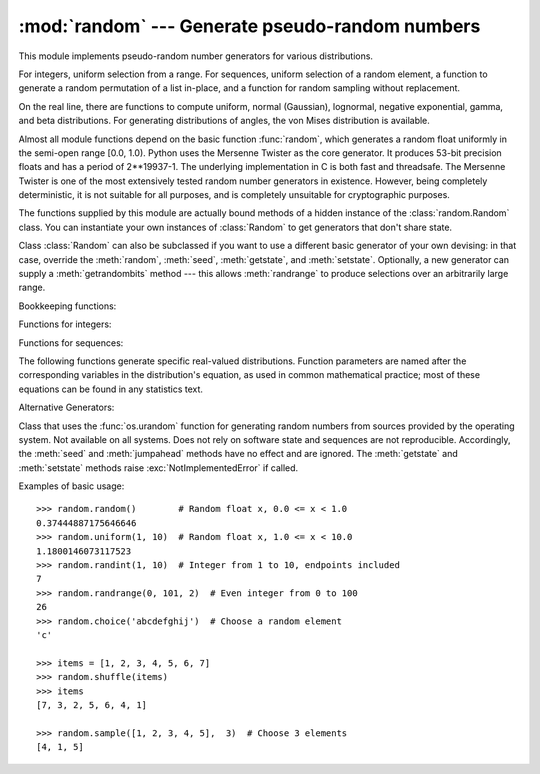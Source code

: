 
:mod:`random` --- Generate pseudo-random numbers
================================================

.. module:: random
   :synopsis: Generate pseudo-random numbers with various common distributions.


This module implements pseudo-random number generators for various
distributions.

For integers, uniform selection from a range. For sequences, uniform selection
of a random element, a function to generate a random permutation of a list
in-place, and a function for random sampling without replacement.

On the real line, there are functions to compute uniform, normal (Gaussian),
lognormal, negative exponential, gamma, and beta distributions. For generating
distributions of angles, the von Mises distribution is available.

Almost all module functions depend on the basic function :func:`random`, which
generates a random float uniformly in the semi-open range [0.0, 1.0).  Python
uses the Mersenne Twister as the core generator.  It produces 53-bit precision
floats and has a period of 2\*\*19937-1.  The underlying implementation in C is
both fast and threadsafe.  The Mersenne Twister is one of the most extensively
tested random number generators in existence.  However, being completely
deterministic, it is not suitable for all purposes, and is completely unsuitable
for cryptographic purposes.

The functions supplied by this module are actually bound methods of a hidden
instance of the :class:`random.Random` class.  You can instantiate your own
instances of :class:`Random` to get generators that don't share state.

Class :class:`Random` can also be subclassed if you want to use a different
basic generator of your own devising: in that case, override the :meth:`random`,
:meth:`seed`, :meth:`getstate`, and :meth:`setstate`.
Optionally, a new generator can supply a :meth:`getrandombits` method --- this
allows :meth:`randrange` to produce selections over an arbitrarily large range.


Bookkeeping functions:


.. function:: seed([x])

   Initialize the basic random number generator. Optional argument *x* can be any
   :term:`hashable` object. If *x* is omitted or ``None``, current system time is used;
   current system time is also used to initialize the generator when the module is
   first imported.  If randomness sources are provided by the operating system,
   they are used instead of the system time (see the :func:`os.urandom` function
   for details on availability).

   If *x* is not ``None`` or an int, ``hash(x)`` is used instead. If *x* is an
   int, *x* is used directly.


.. function:: getstate()

   Return an object capturing the current internal state of the generator.  This
   object can be passed to :func:`setstate` to restore the state.

   State values produced in Python 2.6 cannot be loaded into earlier versions.


.. function:: setstate(state)

   *state* should have been obtained from a previous call to :func:`getstate`, and
   :func:`setstate` restores the internal state of the generator to what it was at
   the time :func:`setstate` was called.


.. function:: jumpahead(n)

   Change the internal state to one different from and likely far away from the
   current state.  *n* is a non-negative integer which is used to scramble the
   current state vector.  This is most useful in multi-threaded programs, in
   conjunction with multiple instances of the :class:`Random` class:
   :meth:`setstate` or :meth:`seed` can be used to force all instances into the
   same internal state, and then :meth:`jumpahead` can be used to force the
   instances' states far apart.


.. function:: getrandbits(k)

   Returns a python integer with *k* random bits. This method is supplied with
   the MersenneTwister generator and some other generators may also provide it
   as an optional part of the API. When available, :meth:`getrandbits` enables
   :meth:`randrange` to handle arbitrarily large ranges.


Functions for integers:

.. function:: randrange([start,] stop[, step])

   Return a randomly selected element from ``range(start, stop, step)``.  This is
   equivalent to ``choice(range(start, stop, step))``, but doesn't actually build a
   range object.


.. function:: randint(a, b)

   Return a random integer *N* such that ``a <= N <= b``.


Functions for sequences:

.. function:: choice(seq)

   Return a random element from the non-empty sequence *seq*. If *seq* is empty,
   raises :exc:`IndexError`.


.. function:: shuffle(x[, random])

   Shuffle the sequence *x* in place. The optional argument *random* is a
   0-argument function returning a random float in [0.0, 1.0); by default, this is
   the function :func:`random`.

   Note that for even rather small ``len(x)``, the total number of permutations of
   *x* is larger than the period of most random number generators; this implies
   that most permutations of a long sequence can never be generated.


.. function:: sample(population, k)

   Return a *k* length list of unique elements chosen from the population sequence
   or set. Used for random sampling without replacement.

   Returns a new list containing elements from the population while leaving the
   original population unchanged.  The resulting list is in selection order so that
   all sub-slices will also be valid random samples.  This allows raffle winners
   (the sample) to be partitioned into grand prize and second place winners (the
   subslices).

   Members of the population need not be :term:`hashable` or unique.  If the population
   contains repeats, then each occurrence is a possible selection in the sample.

   To choose a sample from a range of integers, use an :func:`range` object as an
   argument.  This is especially fast and space efficient for sampling from a large
   population:  ``sample(range(10000000), 60)``.

The following functions generate specific real-valued distributions. Function
parameters are named after the corresponding variables in the distribution's
equation, as used in common mathematical practice; most of these equations can
be found in any statistics text.


.. function:: random()

   Return the next random floating point number in the range [0.0, 1.0).


.. function:: uniform(a, b)

   Return a random floating point number *N* such that ``a <= N < b``.


.. function:: triangular(low, high, mode)

   Return a random floating point number *N* such that ``low <= N < high`` and
   with the specified *mode* between those bounds.  The *low* and *high* bounds
   default to zero and one.  The *mode* argument defaults to the midpoint
   between the bounds, giving a symmetric distribution.


.. function:: betavariate(alpha, beta)

   Beta distribution.  Conditions on the parameters are ``alpha > 0`` and ``beta >
   0``. Returned values range between 0 and 1.


.. function:: expovariate(lambd)

   Exponential distribution.  *lambd* is 1.0 divided by the desired mean.  (The
   parameter would be called "lambda", but that is a reserved word in Python.)
   Returned values range from 0 to positive infinity.


.. function:: gammavariate(alpha, beta)

   Gamma distribution.  (*Not* the gamma function!)  Conditions on the parameters
   are ``alpha > 0`` and ``beta > 0``.


.. function:: gauss(mu, sigma)

   Gaussian distribution.  *mu* is the mean, and *sigma* is the standard deviation.
   This is slightly faster than the :func:`normalvariate` function defined below.


.. function:: lognormvariate(mu, sigma)

   Log normal distribution.  If you take the natural logarithm of this
   distribution, you'll get a normal distribution with mean *mu* and standard
   deviation *sigma*.  *mu* can have any value, and *sigma* must be greater than
   zero.


.. function:: normalvariate(mu, sigma)

   Normal distribution.  *mu* is the mean, and *sigma* is the standard deviation.


.. function:: vonmisesvariate(mu, kappa)

   *mu* is the mean angle, expressed in radians between 0 and 2\*\ *pi*, and *kappa*
   is the concentration parameter, which must be greater than or equal to zero.  If
   *kappa* is equal to zero, this distribution reduces to a uniform random angle
   over the range 0 to 2\*\ *pi*.


.. function:: paretovariate(alpha)

   Pareto distribution.  *alpha* is the shape parameter.


.. function:: weibullvariate(alpha, beta)

   Weibull distribution.  *alpha* is the scale parameter and *beta* is the shape
   parameter.


Alternative Generators:

.. class:: SystemRandom([seed])

   Class that uses the :func:`os.urandom` function for generating random numbers
   from sources provided by the operating system. Not available on all systems.
   Does not rely on software state and sequences are not reproducible. Accordingly,
   the :meth:`seed` and :meth:`jumpahead` methods have no effect and are ignored.
   The :meth:`getstate` and :meth:`setstate` methods raise
   :exc:`NotImplementedError` if called.


Examples of basic usage::

   >>> random.random()        # Random float x, 0.0 <= x < 1.0
   0.37444887175646646
   >>> random.uniform(1, 10)  # Random float x, 1.0 <= x < 10.0
   1.1800146073117523
   >>> random.randint(1, 10)  # Integer from 1 to 10, endpoints included
   7
   >>> random.randrange(0, 101, 2)  # Even integer from 0 to 100
   26
   >>> random.choice('abcdefghij')  # Choose a random element
   'c'

   >>> items = [1, 2, 3, 4, 5, 6, 7]
   >>> random.shuffle(items)
   >>> items
   [7, 3, 2, 5, 6, 4, 1]

   >>> random.sample([1, 2, 3, 4, 5],  3)  # Choose 3 elements
   [4, 1, 5]



.. seealso::

   M. Matsumoto and T. Nishimura, "Mersenne Twister: A 623-dimensionally
   equidistributed uniform pseudorandom number generator", ACM Transactions on
   Modeling and Computer Simulation Vol. 8, No. 1, January pp.3-30 1998.


